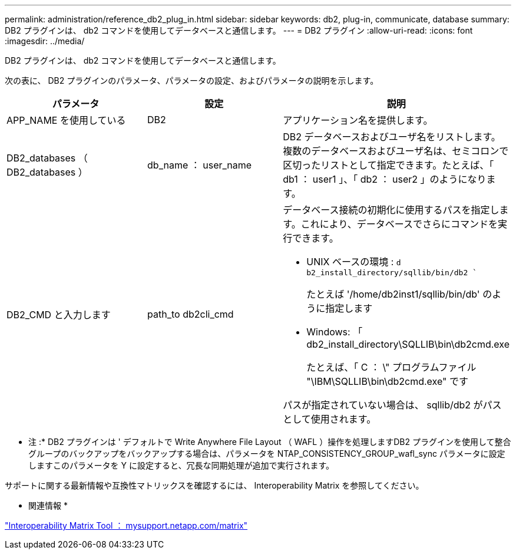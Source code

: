 ---
permalink: administration/reference_db2_plug_in.html 
sidebar: sidebar 
keywords: db2, plug-in, communicate, database 
summary: DB2 プラグインは、 db2 コマンドを使用してデータベースと通信します。 
---
= DB2 プラグイン
:allow-uri-read: 
:icons: font
:imagesdir: ../media/


[role="lead"]
DB2 プラグインは、 db2 コマンドを使用してデータベースと通信します。

次の表に、 DB2 プラグインのパラメータ、パラメータの設定、およびパラメータの説明を示します。

|===
| パラメータ | 設定 | 説明 


 a| 
APP_NAME を使用している
 a| 
DB2
 a| 
アプリケーション名を提供します。



 a| 
DB2_databases （ DB2_databases ）
 a| 
db_name ： user_name
 a| 
DB2 データベースおよびユーザ名をリストします。複数のデータベースおよびユーザ名は、セミコロンで区切ったリストとして指定できます。たとえば、「 db1 ： user1 」、「 db2 ： user2 」のようになります。



 a| 
DB2_CMD と入力します
 a| 
path_to db2cli_cmd
 a| 
データベース接続の初期化に使用するパスを指定します。これにより、データベースでさらにコマンドを実行できます。

* UNIX ベースの環境 : `d b2_install_directory/sqllib/bin/db2 ``
+
たとえば '/home/db2inst1/sqllib/bin/db' のように指定します

* Windows: 「 db2_install_directory\SQLLIB\bin\db2cmd.exe
+
たとえば、「 C ： \" プログラムファイル "\IBM\SQLLIB\bin\db2cmd.exe" です



パスが指定されていない場合は、 sqllib/db2 がパスとして使用されます。

|===
* 注 :* DB2 プラグインは ' デフォルトで Write Anywhere File Layout （ WAFL ）操作を処理しますDB2 プラグインを使用して整合グループのバックアップをバックアップする場合は、パラメータを NTAP_CONSISTENCY_GROUP_wafl_sync パラメータに設定しますこのパラメータを Y に設定すると、冗長な同期処理が追加で実行されます。

サポートに関する最新情報や互換性マトリックスを確認するには、 Interoperability Matrix を参照してください。

* 関連情報 *

http://mysupport.netapp.com/matrix["Interoperability Matrix Tool ： mysupport.netapp.com/matrix"]
